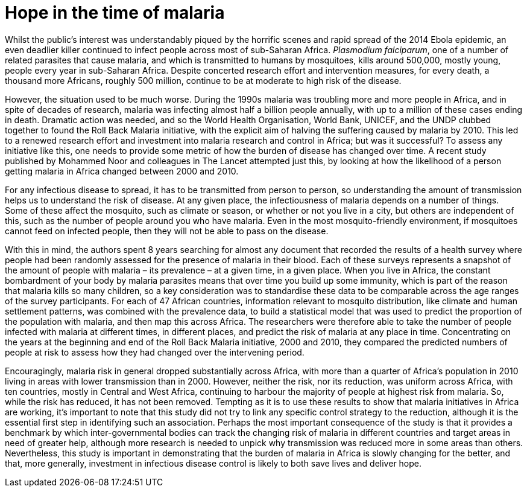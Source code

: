 = Hope in the time of malaria

:published_at: 2015-02-16
:hp-tags: malaria
:hp-image: ../covers/noor_fig2.jpg


Whilst the public's interest was understandably piqued by the horrific scenes and rapid spread of the 2014 Ebola epidemic, an even deadlier killer continued to infect people across most of sub-Saharan Africa. _Plasmodium falciparum_, one of a number of related parasites that cause malaria, and which is transmitted to humans by mosquitoes, kills around 500,000, mostly young, people every year in sub-Saharan Africa. Despite concerted research effort and intervention measures, for every death, a thousand more Africans, roughly 500 million, continue to be at moderate to high risk of the disease.

However, the situation used to be much worse. During the 1990s malaria was troubling more and more people in Africa, and in spite of decades of research, malaria was infecting almost half a billion people annually, with up to a million of these cases ending in death. Dramatic action was needed, and so the World Health Organisation, World Bank, UNICEF, and the UNDP clubbed together to found the Roll Back Malaria initiative, with the explicit aim of halving the suffering caused by malaria by 2010. This led to a renewed research effort and investment into malaria research and control in Africa; but was it successful? To assess any initiative like this, one needs to provide some metric of how the burden of disease has changed over time. A recent study published by Mohammed Noor and colleagues in The Lancet attempted just this, by looking at how the likelihood of a person getting malaria in Africa changed between 2000 and 2010.

For any infectious disease to spread, it has to be transmitted from person to person, so understanding the amount of transmission helps us to understand the risk of disease. At any given place, the infectiousness of malaria depends on a number of things. Some of these affect the mosquito, such as climate or season, or whether or not you live in a city, but others are independent of this, such as the number of people around you who have malaria. Even in the most mosquito-friendly environment, if mosquitoes cannot feed on infected people, then they will not be able to pass on the disease.

With this in mind, the authors spent 8 years searching for almost any document that recorded the results of a health survey where people had been randomly assessed for the presence of malaria in their blood. Each of these surveys represents a snapshot of the amount of people with malaria – its prevalence – at a given time, in a given place. When you live in Africa, the constant bombardment of your body by malaria parasites means that over time you build up some immunity, which is part of the reason that malaria kills so many children, so a key consideration was to standardise these data to be comparable across the age ranges of the survey participants. For each of 47 African countries, information relevant to mosquito distribution, like climate and human settlement patterns, was combined with the prevalence data, to build a statistical model that was used to predict the proportion of the population with malaria, and then map this across Africa. The researchers were therefore able to take the number of people infected with malaria at different times, in different places, and predict the risk of malaria at any place in time. Concentrating on the years at the beginning and end of the Roll Back Malaria initiative, 2000 and 2010, they compared the predicted numbers of people at risk to assess how they had changed over the intervening period.

Encouragingly, malaria risk in general dropped substantially across Africa, with more than a quarter of Africa's population in 2010 living in areas with lower transmission than in 2000. However, neither the risk, nor its reduction, was uniform across Africa, with ten countries, mostly in Central and West Africa, continuing to harbour the majority of people at highest risk from malaria. So, while the risk has reduced, it has not been removed. Tempting as it is to use these results to show that malaria initiatives in Africa are working, it's important to note that this study did not try to link any specific control strategy to the reduction, although it is the essential first step in identifying such an association. Perhaps the most important consequence of the study is that it provides a benchmark by which inter-governmental bodies can track the changing risk of malaria in different countries and target areas in need of greater help, although more research is needed to unpick why transmission was reduced more in some areas than others. Nevertheless, this study is important in demonstrating that the burden of malaria in Africa is slowly changing for the better, and that, more generally, investment in infectious disease control is likely to both save lives and deliver hope.